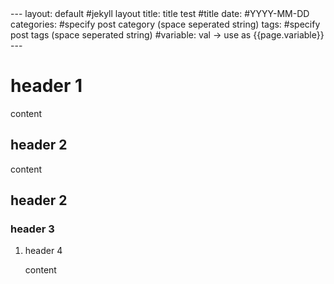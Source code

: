 #+STARTUP: showall indent
#+OPTIONS: toc:nil
#+BEGIN_EXPORT html
---
layout: default #jekyll layout
title: title test #title 
date: #YYYY-MM-DD
categories: #specify post category (space seperated string)
tags: #specify post tags (space seperated string)
#variable: val -> use as {{page.variable}}
---
#+END_EXPORT



* header 1
content

** header 2
content

** header 2
*** header 3
**** header 4
content



